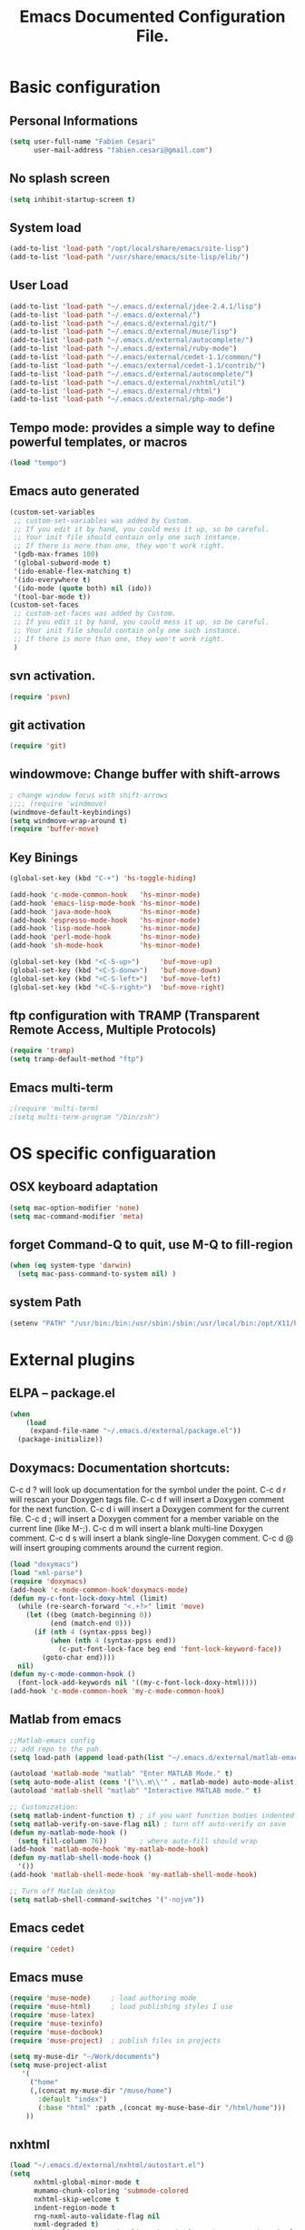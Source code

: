 #+TITLE: Emacs Documented Configuration File.
#+OPTIONS: toc:4 h:4

* Basic configuration
** Personal Informations
#+BEGIN_SRC emacs-lisp
(setq user-full-name "Fabien Cesari"
      user-mail-address "fabien.cesari@gmail.com")
#+END_SRC

** No splash screen 
#+BEGIN_SRC emacs-lisp
(setq inhibit-startup-screen t)
#+END_SRC

** System load
#+BEGIN_SRC emacs-lisp
(add-to-list 'load-path "/opt/local/share/emacs/site-lisp")
(add-to-list 'load-path "/usr/share/emacs/site-lisp/elib/")
#+END_SRC

** User Load

#+BEGIN_SRC emacs-lisp
(add-to-list 'load-path "~/.emacs.d/external/jdee-2.4.1/lisp")
(add-to-list 'load-path "~/.emacs.d/external/")
(add-to-list 'load-path "~/.emacs.d/external/git/")
(add-to-list 'load-path "~/.emacs.d/external/muse/lisp")
(add-to-list 'load-path "~/.emacs.d/external/autocomplete/")
(add-to-list 'load-path "~/.emacs.d/external/ruby-mode")
(add-to-list 'load-path "~/.emacs/external/cedet-1.1/common/")
(add-to-list 'load-path "~/.emacs/external/cedet-1.1/contrib/")
(add-to-list 'load-path "~/.emacs.d/external/autocomplete/")
(add-to-list 'load-path "~/.emacs.d/external/nxhtml/util")
(add-to-list 'load-path "~/.emacs.d/external/rhtml")
(add-to-list 'load-path "~/.emacs.d/external/php-mode")
#+END_SRC
   
** Tempo mode: provides a simple way to define powerful templates, or macros
#+BEGIN_SRC emacs-lisp
(load "tempo")
#+END_SRC

** Emacs auto generated 
#+BEGIN_SRC emacs-lisp
(custom-set-variables
 ;; custom-set-variables was added by Custom.
 ;; If you edit it by hand, you could mess it up, so be careful.
 ;; Your init file should contain only one such instance.
 ;; If there is more than one, they won't work right.
 '(gdb-max-frames 100)
 '(global-subword-mode t)
 '(ido-enable-flex-matching t)
 '(ido-everywhere t)
 '(ido-mode (quote both) nil (ido))
 '(tool-bar-mode t))
(custom-set-faces
 ;; custom-set-faces was added by Custom.
 ;; If you edit it by hand, you could mess it up, so be careful.
 ;; Your init file should contain only one such instance.
 ;; If there is more than one, they won't work right.
 )
#+END_SRC

** svn activation.
#+BEGIN_SRC emacs-lisp
(require 'psvn)
#+END_SRC

** git activation
#+BEGIN_SRC emacs-lisp
(require 'git)
#+END_SRC

** windowmove:  Change buffer with shift-arrows
#+BEGIN_SRC emacs-lisp
; change window focus with shift-arrows
;;;; (require 'windmove)
(windmove-default-keybindings)
(setq windmove-wrap-around t)
(require 'buffer-move)
#+END_SRC

** Key Binings
#+BEGIN_SRC emacs-lisp
(global-set-key (kbd "C-+") 'hs-toggle-hiding)

(add-hook 'c-mode-common-hook   'hs-minor-mode)
(add-hook 'emacs-lisp-mode-hook 'hs-minor-mode)
(add-hook 'java-mode-hook       'hs-minor-mode)
(add-hook 'espresso-mode-hook   'hs-minor-mode)
(add-hook 'lisp-mode-hook       'hs-minor-mode)
(add-hook 'perl-mode-hook       'hs-minor-mode)
(add-hook 'sh-mode-hook         'hs-minor-mode)

(global-set-key (kbd "<C-S-up>")     'buf-move-up)
(global-set-key (kbd "<C-S-donw>")   'buf-move-down)
(global-set-key (kbd "<C-S-left>")   'buf-move-left)
(global-set-key (kbd "<C-S-right>")  'buf-move-right)
#+END_SRC

** ftp configuration with TRAMP (Transparent Remote Access, Multiple Protocols) 
#+BEGIN_SRC emacs-lisp
(require 'tramp)
(setq tramp-default-method "ftp")
#+END_SRC

** Emacs multi-term
#+BEGIN_SRC emacs-lisp
;(require 'multi-term)
;(setq multi-term-program "/bin/zsh")
#+END_SRC


* OS specific configuaration
** OSX keyboard adaptation 
#+BEGIN_SRC emacs-lisp
(setq mac-option-modifier 'none)
(setq mac-command-modifier 'meta)
#+END_SRC
** forget Command-Q to quit, use M-Q to fill-region
#+BEGIN_SRC emacs-lisp
(when (eq system-type 'darwin)
  (setq mac-pass-command-to-system nil) )
#+END_SRC

** system Path
#+BEGIN_SRC emacs-lisp
(setenv "PATH" "/usr/bin:/bin:/usr/sbin:/sbin:/usr/local/bin:/opt/X11/bin:/Applications/AudioSculpt 3.0.23i/Kernels:/opt/local/bin:/opt/local/sbin:/usr/local/share/python:/Users/cesari/include:/Users/cesari/lib:/Users/cesari/bin:/Applications/MATLAB_R2010b.app/bin")
#+END_SRC
   
   
* External plugins    
** ELPA -- package.el
#+BEGIN_SRC emacs-lisp
(when
    (load
     (expand-file-name "~/.emacs.d/external/package.el"))
  (package-initialize))
#+END_SRC
   
** Doxymacs: Documentation shortcuts:
   C-c d ? will look up documentation for the symbol under the point.
   C-c d r will rescan your Doxygen tags file.
   C-c d f will insert a Doxygen comment for the next function.
   C-c d i will insert a Doxygen comment for the current file.
   C-c d ; will insert a Doxygen comment for a member variable on the current line (like M-;).
   C-c d m will insert a blank multi-line Doxygen comment.
   C-c d s will insert a blank single-line Doxygen comment.
   C-c d @ will insert grouping comments around the current region.

#+BEGIN_SRC emacs-lisp
(load "doxymacs")
(load "xml-parse")
(require 'doxymacs)
(add-hook 'c-mode-common-hook'doxymacs-mode)
(defun my-c-font-lock-doxy-html (limit)
  (while (re-search-forward "<.+?>" limit 'move)
    (let ((beg (match-beginning 0))
          (end (match-end 0)))
      (if (nth 4 (syntax-ppss beg))
          (when (nth 4 (syntax-ppss end))
            (c-put-font-lock-face beg end 'font-lock-keyword-face))
        (goto-char end))))
  nil)
(defun my-c-mode-common-hook ()
  (font-lock-add-keywords nil '((my-c-font-lock-doxy-html))))
(add-hook 'c-mode-common-hook 'my-c-mode-common-hook)
#+END_SRC

** Matlab from emacs
#+BEGIN_SRC emacs-lisp
;;Matlab-emacs config
;; add repo to the pah.
(setq load-path (append load-path(list "~/.emacs.d/external/matlab-emacs")))

(autoload 'matlab-mode "matlab" "Enter MATLAB Mode." t)
(setq auto-mode-alist (cons '("\\.m\\'" . matlab-mode) auto-mode-alist))
(autoload 'matlab-shell "matlab" "Interactive MATLAB mode." t)

;; Customization:
(setq matlab-indent-function t)	; if you want function bodies indented
(setq matlab-verify-on-save-flag nil) ; turn off auto-verify on save
(defun my-matlab-mode-hook ()
  (setq fill-column 76))		; where auto-fill should wrap
(add-hook 'matlab-mode-hook 'my-matlab-mode-hook)
(defun my-matlab-shell-mode-hook ()
  '())
(add-hook 'matlab-shell-mode-hook 'my-matlab-shell-mode-hook)

;; Turn off Matlab desktop
(setq matlab-shell-command-switches '("-nojvm"))
#+END_SRC

** Emacs cedet
#+BEGIN_SRC emacs-lisp
(require 'cedet)
#+END_SRC

** Emacs muse
#+BEGIN_SRC emacs-lisp
(require 'muse-mode)     ; load authoring mode
(require 'muse-html)     ; load publishing styles I use
(require 'muse-latex)
(require 'muse-texinfo)
(require 'muse-docbook)
(require 'muse-project)  ; publish files in projects

(setq my-muse-dir "~/Work/documents")
(setq muse-project-alist
   '(
     ("home"
     (,(concat my-muse-dir "/muse/home")
       :default "index")
       (:base "html" :path ,(concat my-muse-base-dir "/html/home")))
    ))
#+END_SRC
   
** nxhtml 
#+BEGIN_SRC emacs-lisp
(load "~/.emacs.d/external/nxhtml/autostart.el")
(setq
      nxhtml-global-minor-mode t
      mumamo-chunk-coloring 'submode-colored
      nxhtml-skip-welcome t
      indent-region-mode t
      rng-nxml-auto-validate-flag nil
      nxml-degraded t)
     (add-to-list 'auto-mode-alist '("\\.html\\.erb\\'" . eruby-nxhtml-mumamo))
#+END_SRC
   
** rhtml mode
#+BEGIN_SRC emacs-lisp
     (require 'rhtml-mode)
     (add-hook 'rhtml-mode-hook
     (lambda () (rinari-launch)))
#+END_SRC
** Autocomplete
#+BEGIN_SRC emacs-lisp
   (require 'auto-complete-config)
   (add-to-list 'ac-dictionary-directories "~/.emacs.d/external/autocomplete//ac-dict")
   (ac-config-default)
#+END_SRC
   
** MuMaMo: Multiple Major Mode, for rhtml files
#+BEGIN_SRC emacs-lisp     
     (require 'mumamo-fun)
     (setq mumamo-chunk-coloring 'submode-colored)
     (add-to-list 'auto-mode-alist '("\\.rhtml\\'" . eruby-html-mumamo))
     (add-to-list 'auto-mode-alist '("\\.html\\.erb\\'" . eruby-html-mumamo))
#+END_SRC
** Ruby mode
#+BEGIN_SRC emacs-lisp
(require 'ruby-mode)
(require 'ruby-style)
(require 'ruby-electric)
(add-hook 'ruby-mode-hook 'ruby-electric-mode)
#+END_SRC
   
** Emacs Rails (in fact rails reloaded)
   #+BEGIN_SRC emacs-lisp      
   ;(setq load-path (cons (expand-file-name "~/.emacs.d/external/emacs-rails") load-path))
   ;(require 'rails-autoload)      
   #+END_SRC
** RINARI - Rinari Is Not A Ruby IDE - Interactively Do Things (highly recommended, but not strictly required)   
   #+BEGIN_SRC emacs-lisp                   
    ;(add-to-list 'load-path "~/.emacs.d/external/rinari")
    ;(require 'rinari)
    ;(setq rinari-tags-file-name "TAGS")
   #+END_SRC

** php Mode. byte compiled.

#+BEGIN_SRC emacs-lisp
(require 'php-mode)
(add-to-list 'auto-mode-alist '("\\.module$" . php-mode))
(add-to-list 'auto-mode-alist '("\\.inc$" . php-mode))
(add-to-list 'auto-mode-alist '("\\.install$" . php-mode))
(add-to-list 'auto-mode-alist '("\\.engine$" . php-mode))
#+END_SRC


   
   
** latex - 
